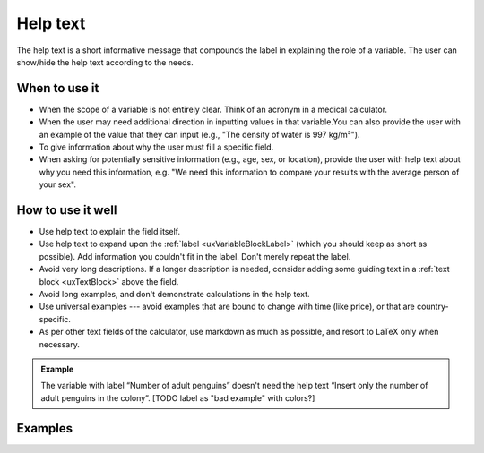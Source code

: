 .. _uxVariableBlockHelpText:

Help text
=========

The help text is a short informative message that compounds the label in explaining the role of a variable. The user can show/hide the help text according to the needs.

When to use it
^^^^^^^^^^^^^^

* When the scope of a variable is not entirely clear. Think of an acronym in a medical calculator.

* When the user may need additional direction in inputting values in that variable.You can also provide the user with an example of the value that they can input (e.g., "The density of water is 997 kg/m³").

* To give information about why the user must fill a specific field.

* When asking for potentially sensitive information (e.g., age, sex, or location), provide the user with help text about why you need this information, e.g. "We need this information to compare your results with the average person of your sex".

How to use it well
^^^^^^^^^^^^^^^^^^

* Use help text to explain the field itself.

* Use help text to expand upon the :ref:`label <uxVariableBlockLabel>` (which you should keep as short as possible). Add information you couldn't fit in the label. Don't merely repeat the label.

* Avoid very long descriptions. If a longer description is needed, consider adding some guiding text in a :ref:`text block <uxTextBlock>` above the field. 

* Avoid long examples, and don't demonstrate calculations in the help text.

* Use universal examples --- avoid examples that are bound to change with time (like price), or that are country-specific. 

* As per other text fields of the calculator, use markdown as much as possible, and resort to LaTeX only when necessary.

.. admonition:: Example

    The variable with label “Number of adult penguins” doesn't need the help text “Insert only the number of adult penguins in the colony”.
    [TODO label as "bad example" with colors?]

Examples
^^^^^^^^
